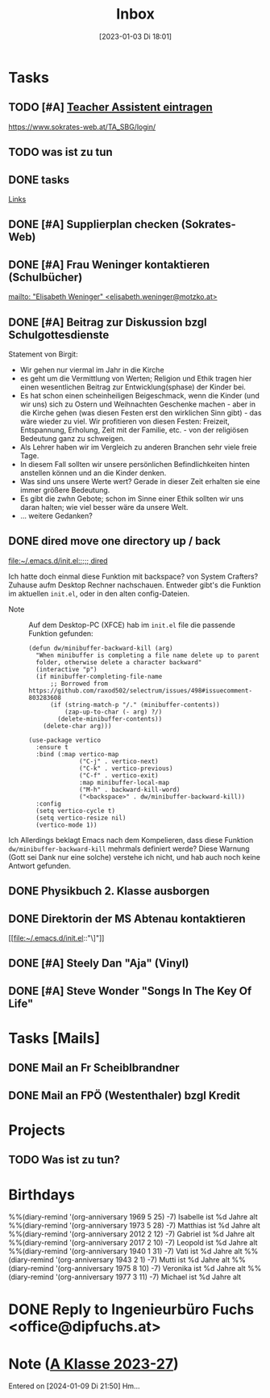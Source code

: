 #+title:      Inbox
#+date:       [2023-01-03 Di 18:01]
#+filetags:   :Project:
#+identifier: 20230103T180136
#+CATEGORY: inbox
#+STARTUP: showall

* Tasks
:PROPERTIES:
:CATEGORY: Tasks
:END:
** TODO [#A] [[https://www.sokrates-web.at/TA_SBG/login/][Teacher Assistent eintragen]]
https://www.sokrates-web.at/TA_SBG/login/

** TODO was ist zu tun
:PROPERTIES:
:CAPTURED: [2024-01-09 Di 22:00]
:END:

** DONE tasks
CLOSED: [2024-01-22 Mo 08:26] DEADLINE: <2024-01-21 So 17:04>
:PROPERTIES:
:CAPTURED: [2024-01-21 So 17:04]
:END:
:LOGBOOK:
- State "DONE"       from "TODO"       [2024-01-22 Mo 08:26]
:END:
[[denote:20240120T220015][Links]]

** DONE [#A] Supplierplan checken (Sokrates-Web)
CLOSED: [2024-02-18 So 22:39] DEADLINE: <2024-02-18 So 21:00>
:PROPERTIES:
:CAPTURED: [2024-02-18 So 00:01]
:END:
:LOGBOOK:
- State "DONE"       from "TODO"       [2024-02-18 So 22:39]
:END:

** DONE [#A] Frau Weninger kontaktieren (Schulbücher)
CLOSED: [2024-02-20 Di 07:45] DEADLINE: <2024-02-19 Mo 10:25>
:PROPERTIES:
:CAPTURED: [2024-02-19 Mo 08:50]
:END:
:LOGBOOK:
- State "DONE"       from "TODO"       [2024-02-20 Di 07:45]
:END:
[[mailto: "Elisabeth Weninger" <elisabeth.weninger@motzko.at>]]

** DONE [#A] Beitrag zur Diskussion bzgl Schulgottesdienste
CLOSED: [2024-04-09 Di 09:34] DEADLINE: <2024-04-09 Di 16:00>
:PROPERTIES:
:CAPTURED: [2024-03-22 Fr 10:12]
:END:
:LOGBOOK:
- State "DONE"       from "TODO"       [2024-04-09 Di 09:34]
:END:
Statement von Birgit:
- Wir gehen nur viermal im Jahr in die Kirche
- es geht um die Vermittlung von Werten; Religion und Ethik tragen hier einen wesentlichen Beitrag zur Entwicklung(sphase) der Kinder bei.
- Es hat schon einen scheinheiligen Beigeschmack, wenn die Kinder (und wir uns) sich zu Ostern und Weihnachten Geschenke machen - aber in die Kirche gehen (was diesen Festen erst den wirklichen Sinn gibt) - das wäre wieder zu viel. Wir profitieren von diesen Festen: Freizeit, Entspannung, Erholung, Zeit mit der Familie, etc. - von der religiösen Bedeutung ganz zu schweigen.
- Als Lehrer haben wir im Vergleich zu anderen Branchen sehr viele freie Tage.
- In diesem Fall sollten wir unsere persönlichen Befindlichkeiten hinten anstellen können und an die Kinder denken.
- Was sind uns unsere Werte wert? Gerade in dieser Zeit erhalten sie eine immer größere Bedeutung.
- Es gibt die zwhn Gebote; schon im Sinne einer Ethik sollten wir uns daran halten; wie viel besser wäre da unsere Welt.
- ... weitere Gedanken?

** DONE dired move one directory up / back 
CLOSED: [2024-04-09 Di 08:47] DEADLINE: <2024-04-08 Mo 20:00>
:PROPERTIES:
:CAPTURED: [2024-04-08 Mo 09:45]
:END:
:LOGBOOK:
- State "DONE"       from "TODO"       [2024-04-09 Di 08:47]
:END:
[[file:~/.emacs.d/init.el::;;; dired]]

Ich hatte doch einmal diese Funktion mit backspace? von System Crafters? Zuhause aufm Desktop Rechner nachschauen. Entweder gibt's die Funktion im aktuellen ~init.el~, oder in den alten config-Dateien.

- Note :: Auf dem Desktop-PC (XFCE) hab im ~init.el~ file die passende Funktion gefunden:

  #+begin_src elisp
    (defun dw/minibuffer-backward-kill (arg)
      "When minibuffer is completing a file name delete up to parent
      folder, otherwise delete a character backward"
      (interactive "p")
      (if minibuffer-completing-file-name
          ;; Borrowed from https://github.com/raxod502/selectrum/issues/498#issuecomment-803283608
          (if (string-match-p "/." (minibuffer-contents))
              (zap-up-to-char (- arg) ?/)
            (delete-minibuffer-contents))
        (delete-char arg)))

    (use-package vertico
      :ensure t
      :bind (:map vertico-map
                  ("C-j" . vertico-next)
                  ("C-k" . vertico-previous)
                  ("C-f" . vertico-exit)
                  :map minibuffer-local-map
                  ("M-h" . backward-kill-word)
                  ("<backspace>" . dw/minibuffer-backward-kill))
      :config
      (setq vertico-cycle t)
      (setq vertico-resize nil)
      (vertico-mode 1))
  #+end_src
Ich
Allerdings beklagt Emacs nach dem Kompelieren, dass diese Funktion ~dw/minibuffer-backward-kill~ mehrmals definiert werde? Diese Warnung (Gott sei Dank nur eine solche) verstehe ich nicht, und hab auch noch keine Antwort gefunden.

** DONE Physikbuch 2. Klasse ausborgen
CLOSED: [2024-05-01 Mi 23:08] DEADLINE: <2024-04-29 Mo 12:00>
:PROPERTIES:
:CAPTURED: [2024-04-28 So 16:34]
:END:
:LOGBOOK:
- State "DONE"       from "TODO"       [2024-05-01 Mi 23:08]
:END:

** DONE Direktorin der MS Abtenau kontaktieren
CLOSED: [2024-05-08 Mi 08:58] DEADLINE: <2024-05-08 Mi 09:00>
:PROPERTIES:
:CAPTURED: [2024-05-07 Di 22:14]
:END:
:LOGBOOK:
- State "DONE"       from "TODO"       [2024-05-08 Mi 08:58]
:END:
[[file:~/.emacs.d/init.el::"\]"]]

** DONE [#A] Steely Dan "Aja" (Vinyl)
CLOSED: [2024-06-07 Fr 07:24] DEADLINE: <2024-06-06 Do 20:00>
:PROPERTIES:
:CAPTURED: [2024-06-06 Do 11:04]
:END:
:LOGBOOK:
- State "DONE"       from "DONE"       [2024-06-07 Fr 07:25]
- State "DONE"       from "TODO"       [2024-06-07 Fr 07:24]
:END:

** DONE [#A] Steve Wonder "Songs In The Key Of Life"
CLOSED: [2024-06-07 Fr 07:25] DEADLINE: <2024-06-06 Do 21:00>
:PROPERTIES:
:CAPTURED: [2024-06-06 Do 11:12]
:END:
:LOGBOOK:
- State "DONE"       from "TODO"       [2024-06-07 Fr 07:25]
:END:

* Tasks [Mails]
:PROPERTIES:
:CATEGORY: TODO Mails
:END:

** DONE Mail an Fr Scheiblbrandner
CLOSED: [2024-01-16 Di 22:06] DEADLINE: <2024-01-16 Di 12:00>
:PROPERTIES:
:CAPTURED: [2024-01-15 Mo 23:08]
:END:
:LOGBOOK:
- State "DONE"       from "TODO"       [2024-01-16 Di 22:06]
:END:

** DONE Mail an FPÖ (Westenthaler) bzgl Kredit
CLOSED: [2024-01-16 Di 22:06] DEADLINE: <2024-01-16 Di 20:00>
:PROPERTIES:
:CAPTURED: [2024-01-15 Mo 23:05]
:END:
:LOGBOOK:
- State "DONE"       from "TODO"       [2024-01-16 Di 22:06]
:END:

* Projects
:PROPERTIES:
:CATEGORY: Projects
:END:

** TODO Was ist zu tun?

* Birthdays
:PROPERTIES:
:CATEGORY: Ann
:END:
%%(diary-remind '(org-anniversary 1969  5 25) -7) Isabelle ist %d Jahre alt
%%(diary-remind '(org-anniversary 1973  5 28) -7) Matthias ist %d Jahre alt
%%(diary-remind '(org-anniversary 2012  2 12) -7) Gabriel ist %d Jahre alt
%%(diary-remind '(org-anniversary 2017  2 10) -7) Leopold ist %d Jahre alt
%%(diary-remind '(org-anniversary 1940  1 31) -7) Vati ist %d Jahre alt
%%(diary-remind '(org-anniversary 1943  2 1) -7) Mutti ist %d Jahre alt
%%(diary-remind '(org-anniversary 1975  8 10) -7) Veronika ist %d Jahre alt
%%(diary-remind '(org-anniversary 1977  3 11) -7) Michael ist %d Jahre alt


* DONE Reply to Ingenieurbüro Fuchs <office@dipfuchs.at>
CLOSED: [2024-01-08 Mo 08:15] DEADLINE: <2024-01-06 Sa 20:00>
:PROPERTIES:
:CAPTURED: [2024-01-05 Fr 19:12]
:THREAD: [[gnus:INBOX#90c6edeb-be02-4a0d-bf92-3cc6eea3f118@dipfuchs.at]]
:TOPIC: Fwd: Weinbestellung
:NOTES: text...
:END:
:LOGBOOK:
- State "DONE"       from "TODO"       [2024-01-08 Mo 08:15]
:END:

* Note ([[denote:20230708T143857][A Klasse 2023-27]])
Entered on [2024-01-09 Di 21:50]
Hm...
